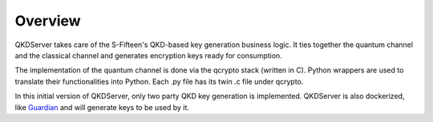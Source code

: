 =========
Overview
=========

QKDServer takes care of the S-Fifteen's QKD-based key generation business logic. It ties together the quantum channel and the classical channel 
and generates encryption keys ready for consumption.

The implementation of the quantum channel is done via the qcrypto stack (written in C). Python wrappers are used to translate their functionalities into Python.
Each .py file has its twin .c file under qcrypto.

In this initial version of QKDServer, only two party QKD key generation  is implemented. QKDServer is also dockerized, like `Guardian <guardian.readthedocs.io>`_ and will generate keys to be used by it. 




